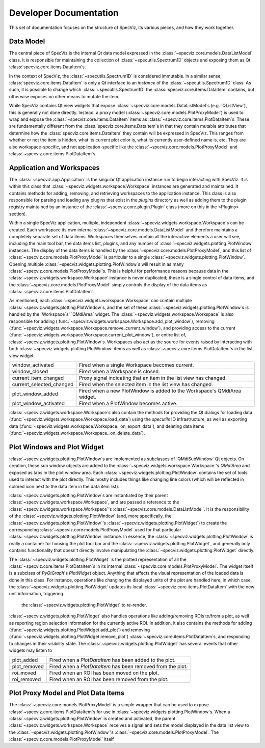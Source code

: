 Developer Documentation
=======================

This set of documentation focuses on the structure of SpecViz, its various
pieces, and how they work together.

Data Model
----------

The central piece of SpecViz is the internal Qt data model expressed in the
:class:`~specviz.core.models.DataListModel` class. It is responsible
for maintaining the collection of :class:`~specutils.Spectrum1D` objects and
exposing them as Qt :class:`specviz.core.items.DataItem`s.

In the context of SpecViz, the :class:`~specutils.Spectrum1D` is considered
immutable. In a similar sense, :class:`specviz.core.items.DataItem` is only a
Qt interface to an *instance* of the :class:`~specutils.Spectrum1D` class. As
such, it is possible to change which :class:`~specutils.Spectrum1D` the
:class:`specviz.core.items.DataItem` contains, but otherwise exposes no other
means to mutate the item.

While SpecViz contains Qt view widgets that expose
:class:`~specviz.core.models.DataListModel`s (e.g. `QListView`), this is
generally not done directly. Instead, a proxy model (:class:`~specviz.core.models.PlotProxyModel`)
is used to wrap and expose the :class:`~specviz.core.items.DataItem` items as
:class:`~specviz.core.items.PlotDataItem`s. These are fundamentally
different from the :class:`specviz.core.items.DataItem`s in that they contain
mutable attributes that determine how the :class:`specviz.core.items.DataItem`
they contain will be expressed in SpecViz. This ranges from whether or not the
item is hidden, what its current plot color is, what its currently user-defined
name is, etc. They are also workspace-specific, and not application-specific
like the :class:`~specviz.core.models.PlotProxyModel` and
:class:`~specviz.core.items.PlotDataItem`s.

Application and Workspaces
--------------------------

The :class:`~specviz.app.Application` is the singular Qt application instance
run to begin interacting with SpecViz. It is within this class that
:class:`~specviz.widgets.workspace.Workspace` instances are generated and
maintained. It contains methods for adding, removing, and retrieving
workspaces to the application instance. This class is also responsible for
parsing and loading any plugins that exist in the `plugins` directory as well
as adding them to the plugin registry maintained by an instance of the
:class:`~specviz.core.plugin.Plugin` class (more on this in the <Plugins>
section).

Within a single SpecViz application, multiple, independent
:class:`~specviz.widgets.workspace.Workspace`s can be created. Each workspace
its own internal :class:`~specviz.core.models.DataListModel` and therefore
maintains a completely separate set of data items. Workspaces themselves
contain all the interactive elements a user will see, including the main
tool bar, the data items list, plugins, and any number of
:class:`~specviz.widgets.plotting.PlotWindow` instances. The display of the
data items is handled by the :class:`~specviz.core.models.PlotProxyModel`,
and this list of :class:`~specviz.core.models.PlotProxyModel` is particular to
a single :class:`~specviz.widgets.plotting.PlotWindow`. Opening multiple
:class:`~specviz.widgets.plotting.PlotWindow`s will result in as many
:class:`~specviz.core.models.PlotProxyModel`s. This is helpful for performance
reasons because data in the :class:`~specviz.widgets.workspace.Workspace`
instance is never duplicated; these is a single control of data items, and
the :class:`~specviz.core.models.PlotProxyModel` simply controls the display
of the data items as :class:`~specviz.core.items.PlotDataItem`.

As mentioned, each :class:`~specviz.widgets.workspace.Workspace` can contain
multiple :class:`~specviz.widgets.plotting.PlotWindow`s, and the set of these
:class:`~specviz.widgets.plotting.PlotWindow`s is handled by the `Workspace`s'
`QMdiArea` widget. The
:class:`~specviz.widgets.workspace.Workspace` is also responsible for adding
(:func:`~specviz.widgets.workspace.Workspace.add_plot_window`),
removing (:func:`~specviz.widgets.workspace.Workspace.remove_current_window`),
and providing access to the current (:func:`~specviz.widgets.workspace.Workspace.current_plot_window`),
or entire list of,
:class:`~specviz.widgets.plotting.PlotWindow`s. Workspaces also act as the
source for events raised by interacting with both :class:`~specviz.widgets.plotting.PlotWindow`
items as well as :class:`~specviz.core.items.PlotDataItem`s in the list view
widget.

+--------------------------+--------------------------------------------------------------------------+
| window_activated         | Fired when a single Workspace becomes current.                           |
+--------------------------+--------------------------------------------------------------------------+
| window_closed            | Fired when a Workspace is closed.                                        |
+--------------------------+--------------------------------------------------------------------------+
| current_item_changed     | Proxy signal indicating that an item in the list view has changed.       |
+--------------------------+--------------------------------------------------------------------------+
| current_selected_changed | Fired when the selected item in the list view has changed.               |
+--------------------------+--------------------------------------------------------------------------+
| plot_window_added        | Fired when a new PlotWindow is added to the Workspace's QMdiArea widget. |
+--------------------------+--------------------------------------------------------------------------+
| plot_window_activated    | Fired when a PlotWindow becomes active.                                  |
+--------------------------+--------------------------------------------------------------------------+

:class:`~specviz.widgets.workspace.Workspace`s also contain the methods for providing
the Qt dialogs for
loading data (:func:`~specviz.widgets.workspace.Workspace.load_data`) using the
`specutils` IO infrastructure, as well as
exporting data (:func:`~specviz.widgets.workspace.Workspace._on_export_data`),
and deleting data items (:func:`~specviz.widgets.workspace.Workspace._on_delete_data`).

Plot Windows and Plot Widget
----------------------------

:class:`~specviz.widgets.plotting.PlotWindow`s are implemented as subclasses
of `QMdiSubWindow` Qt objects. On creation, these sub window objects are added
to the :class:`~specviz.widgets.workspace.Workspace`'s `QMdiArea` and exposed
as tabs in the plot window area. Each :class:`~specviz.widgets.plotting.PlotWindow`
contains the set of tools used to interact with the plot directly. This mostly
includes things like changing line colors (which will be reflected in
colored icon next to the data item in the data item list).

:class:`~specviz.widgets.plotting.PlotWindow`s are instantiated by their parent
:class:`~specviz.widgets.workspace.Workspace`, and are passed a reference to the
:class:`~specviz.widgets.workspace.Workspace`'s :class:`~specviz.core.models.DataListModel`.
It is the responsibility of the :class:`~specviz.widgets.plotting.PlotWindow`
(and, more specifically, the :class:`~specviz.widgets.plotting.PlotWindow`'s
:class:`~specviz.widgets.plotting.PlotWidget`) to create the corresponding
:class:`~specviz.core.models.PlotProxyModel` used for that particular
:class:`~specviz.widgets.plotting.PlotWindow` instance. In essence, the
:class:`~specviz.widgets.plotting.PlotWindow` is really a
container for housing the plot tool bar and the :class:`~specviz.widgets.plotting.PlotWidget`,
and generally only contains functionality that doesn't directly involve
manipulating the :class:`~specviz.widgets.plotting.PlotWidget` directly.

The :class:`~specviz.widgets.plotting.PlotWidget` is the plotted representation of
all the :class:`~specviz.core.items.PlotDataItem`s in its internal
:class:`~specviz.core.models.PlotProxyModel`. The widget itself is a subclass
of `PyQtGraph`'s `PlotWidget` object. Anything that affects the visual
representation of the loaded data is done in this class. For instance, operations
like changing the displayed units of the plot are handled here, in which case,
the :class:`~specviz.widgets.plotting.PlotWidget` updates its local
:class:`~specviz.core.items.PlotDataItem` with the new unit information, triggering
 the :class:`~specviz.widgets.plotting.PlotWidget` to re-render.

:class:`~specviz.widgets.plotting.PlotWidget` also handles operations like
adding/removing ROIs to/from a plot, as well as reporting region selection
information for the currently active ROI. In addition, it also contains the
methods for adding (:func:`~specviz.widgets.plotting.PlotWidget.add_plot`) and
removing (:func:`~specviz.widgets.plotting.PlotWidget.remove_plot`)
:class:`~specviz.core.items.PlotDataItem`s, and
responding to changes in their visibility state. The :class:`~specviz.widgets.plotting.PlotWidget`
has several events that other widgets may listen to

+--------------+-------------------------------------------------------------+
| plot_added   | Fired when a `PlotDataItem` has been added to the plot.     |
+--------------+-------------------------------------------------------------+
| plot_removed | Fired when a `PlotDataItem` has been removed from the plot. |
+--------------+-------------------------------------------------------------+
| roi_moved    | Fired when an ROI has been moved on the plot.               |
+--------------+-------------------------------------------------------------+
| roi_removed  | Fired when an ROI has been removed from the plot.           |
+--------------+-------------------------------------------------------------+

Plot Proxy Model and Plot Data Items
------------------------------------

The :class:`~specviz.core.models.PlotProxyModel` is a simple wrapper that
can be used to expose :class:`~specviz.core.items.PlotDataItem`s for use in
:class:`~specviz.widgets.plotting.PlotWindow`s. When a :class:`~specviz.widgets.plotting.PlotWindow`
is created and activated, the parent :class:`~specviz.widgets.workspace.Workspace`
receives a signal and sets the model displayed in the data list view to the
:class:`~specviz.widgets.plotting.PlotWindow`'s :class:`~specviz.core.models.PlotProxyModel`.
The :class:`~specviz.core.models.PlotProxyModel` itself